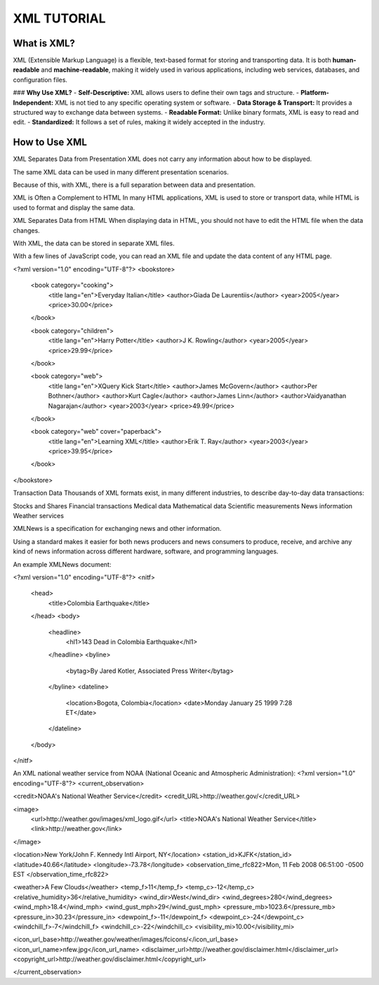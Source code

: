 ==========================
XML TUTORIAL
==========================

What is XML?
------------

XML (Extensible Markup Language) is a flexible, text-based format for storing and transporting data. It is both **human-readable** and **machine-readable**, making it widely used in various applications, including web services, databases, and configuration files.

### **Why Use XML?**
- **Self-Descriptive:** XML allows users to define their own tags and structure.
- **Platform-Independent:** XML is not tied to any specific operating system or software.
- **Data Storage & Transport:** It provides a structured way to exchange data between systems.
- **Readable Format:** Unlike binary formats, XML is easy to read and edit.
- **Standardized:** It follows a set of rules, making it widely accepted in the industry.



How to Use XML
--------------

XML Separates Data from Presentation
XML does not carry any information about how to be displayed.

The same XML data can be used in many different presentation scenarios.

Because of this, with XML, there is a full separation between data and presentation.

XML is Often a Complement to HTML
In many HTML applications, XML is used to store or transport data, while HTML is used to format and display the same data.

XML Separates Data from HTML
When displaying data in HTML, you should not have to edit the HTML file when the data changes.

With XML, the data can be stored in separate XML files.

With a few lines of JavaScript code, you can read an XML file and update the data content of any HTML page.

<?xml version="1.0" encoding="UTF-8"?>
<bookstore>

  <book category="cooking">
    <title lang="en">Everyday Italian</title>
    <author>Giada De Laurentiis</author>
    <year>2005</year>
    <price>30.00</price>
  </book>

  <book category="children">
    <title lang="en">Harry Potter</title>
    <author>J K. Rowling</author>
    <year>2005</year>
    <price>29.99</price>
  </book>

  <book category="web">
    <title lang="en">XQuery Kick Start</title>
    <author>James McGovern</author>
    <author>Per Bothner</author>
    <author>Kurt Cagle</author>
    <author>James Linn</author>
    <author>Vaidyanathan Nagarajan</author>
    <year>2003</year>
    <price>49.99</price>
  </book>

  <book category="web" cover="paperback">
    <title lang="en">Learning XML</title>
    <author>Erik T. Ray</author>
    <year>2003</year>
    <price>39.95</price>
  </book>

</bookstore>

Transaction Data
Thousands of XML formats exist, in many different industries, to describe day-to-day data transactions:

Stocks and Shares
Financial transactions
Medical data
Mathematical data
Scientific measurements
News information
Weather services

XMLNews is a specification for exchanging news and other information.

Using a standard makes it easier for both news producers and news consumers to produce, receive, and archive any kind of news information across different hardware, software, and programming languages.

An example XMLNews document:

<?xml version="1.0" encoding="UTF-8"?>
<nitf>
  <head>
    <title>Colombia Earthquake</title>
  </head>
  <body>
    <headline>
      <hl1>143 Dead in Colombia Earthquake</hl1>
    </headline>
    <byline>
      <bytag>By Jared Kotler, Associated Press Writer</bytag>
    </byline>
    <dateline>
      <location>Bogota, Colombia</location>
      <date>Monday January 25 1999 7:28 ET</date>
    </dateline>
  </body>
</nitf>

An XML national weather service from NOAA (National Oceanic and Atmospheric Administration):
<?xml version="1.0" encoding="UTF-8"?>
<current_observation>

<credit>NOAA's National Weather Service</credit>
<credit_URL>http://weather.gov/</credit_URL>

<image>
  <url>http://weather.gov/images/xml_logo.gif</url>
  <title>NOAA's National Weather Service</title>
  <link>http://weather.gov</link>
</image>

<location>New York/John F. Kennedy Intl Airport, NY</location>
<station_id>KJFK</station_id>
<latitude>40.66</latitude>
<longitude>-73.78</longitude>
<observation_time_rfc822>Mon, 11 Feb 2008 06:51:00 -0500 EST
</observation_time_rfc822>

<weather>A Few Clouds</weather>
<temp_f>11</temp_f>
<temp_c>-12</temp_c>
<relative_humidity>36</relative_humidity>
<wind_dir>West</wind_dir>
<wind_degrees>280</wind_degrees>
<wind_mph>18.4</wind_mph>
<wind_gust_mph>29</wind_gust_mph>
<pressure_mb>1023.6</pressure_mb>
<pressure_in>30.23</pressure_in>
<dewpoint_f>-11</dewpoint_f>
<dewpoint_c>-24</dewpoint_c>
<windchill_f>-7</windchill_f>
<windchill_c>-22</windchill_c>
<visibility_mi>10.00</visibility_mi>

<icon_url_base>http://weather.gov/weather/images/fcicons/</icon_url_base>
<icon_url_name>nfew.jpg</icon_url_name>
<disclaimer_url>http://weather.gov/disclaimer.html</disclaimer_url>
<copyright_url>http://weather.gov/disclaimer.html</copyright_url>

</current_observation>
